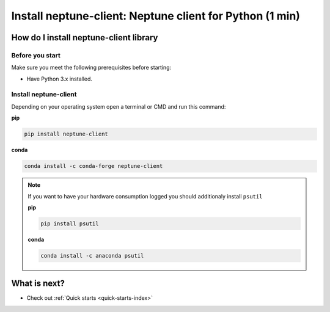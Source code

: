 .. _installation-neptune-client:

Install neptune-client: Neptune client for Python (1 min)
=========================================================

How do I install neptune-client library
---------------------------------------

Before you start
****************

Make sure you meet the following prerequisites before starting:

- Have Python 3.x installed.

Install neptune-client
**********************

Depending on your operating system open a terminal or CMD and run this command:

**pip**

.. code:: bash

    pip install neptune-client

**conda**

.. code:: bash

    conda install -c conda-forge neptune-client

.. note::

    If you want to have your hardware consumption logged you should additionaly install ``psutil``

    **pip**

    .. code:: bash

        pip install psutil

    **conda**

    .. code:: bash

        conda install -c anaconda psutil

What is next?
-------------

- Check out :ref:`Quick starts <quick-starts-index>`

.. External links

.. |neptune-client| raw:: html

    <a href="https://github.com/neptune-ai/neptune-client" target="_blank">neptune-client</a>

.. |Neptune| raw:: html

    <a href="https://neptune.ai/" target="_blank">Neptune</a>

.. |Neptune web app| raw:: html

    <a href="https://ui.neptune.ai/" target="_blank">Neptune web app</a>


